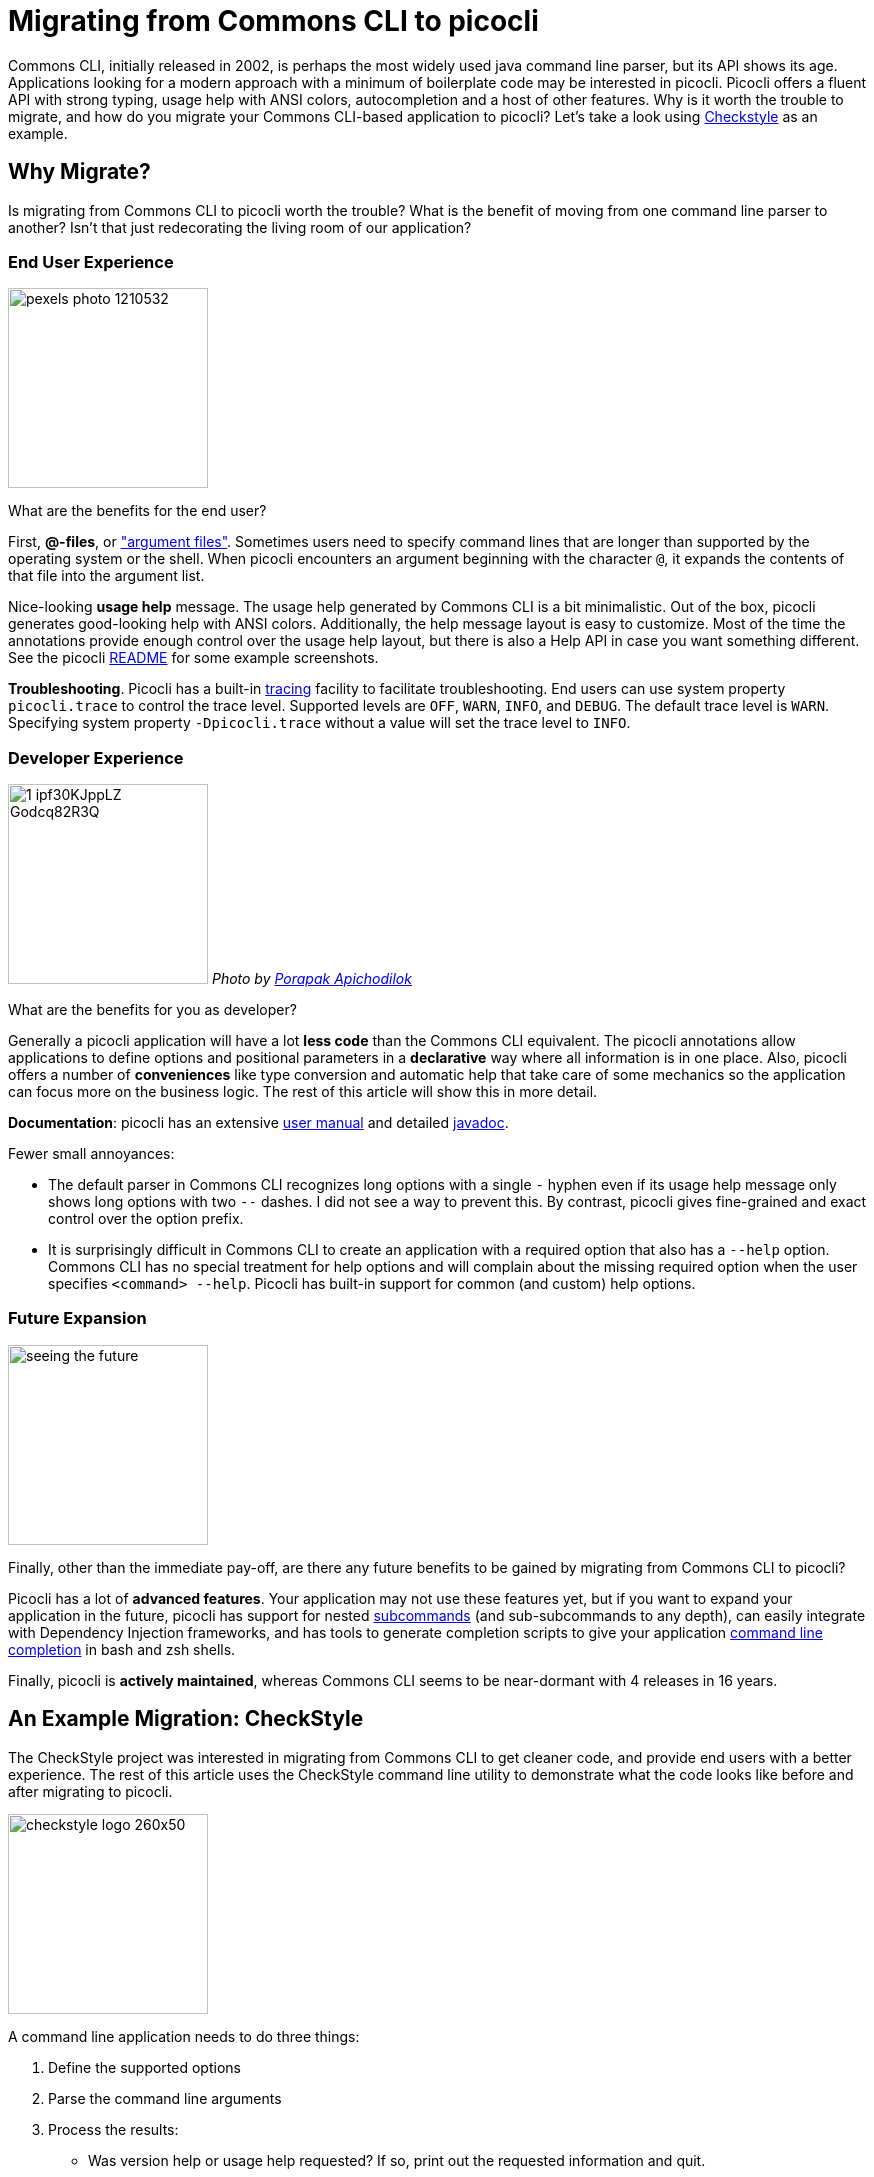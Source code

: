 = Migrating from Commons CLI to picocli

Commons CLI, initially released in 2002, is perhaps the most widely used java command line parser, but its API shows its age.
Applications looking for a modern approach with a minimum of boilerplate code may be interested in picocli. Picocli offers a fluent API with strong typing, usage help with ANSI colors, autocompletion and a host of other features. Why is it worth the trouble to migrate, and how do you migrate your Commons CLI-based application to picocli? Let's take a look using http://checkstyle.sourceforge.net[Checkstyle] as an example.


== Why Migrate?
Is migrating from Commons CLI to picocli worth the trouble? What is the benefit of moving from one command line parser to another? Isn't that just redecorating the living room of our application?


=== End User Experience

image:https://3g3qeh2v2xw32ifq4r3x9gj7-wpengine.netdna-ssl.com/wp-content/uploads/2018/07/pexels-photo-1210532.jpeg[width=200]

What are the benefits for the end user?

First, *@-files*, or https://picocli.info/#AtFiles["argument files"]. Sometimes users need to specify command lines that are longer than supported by the operating system or the shell. When picocli encounters an argument beginning with the character `@`, it expands the contents of that file into the argument list.

Nice-looking *usage help* message. The usage help generated by Commons CLI is a bit minimalistic. Out of the box, picocli generates good-looking help with ANSI colors. Additionally, the help message layout is easy to customize. Most of the time the annotations provide enough control over the usage help layout, but there is also a Help API in case you want something different. See the picocli https://github.com/remkop/picocli[README] for some example screenshots.

*Troubleshooting*. Picocli has a built-in https://picocli.info/#_tracing[tracing] facility to facilitate troubleshooting. End users can use system property `picocli.trace` to control the trace level. Supported levels are `OFF`, `WARN`, `INFO`, and `DEBUG`. The default trace level is `WARN`. Specifying system property `-Dpicocli.trace` without a value will set the trace level to `INFO`.

=== Developer Experience
image:https://static1.squarespace.com/static/5a75d0d1d74cff3a9efea1c3/t/5a8c4fb153450ac8657fad03/1519144904584/1_ipf30KJppLZ_Godcq82R3Q.png[width=200]
_Photo by https://www.pexels.com/u/nurseryart/[Porapak Apichodilok]_

What are the benefits for you as developer?

Generally a picocli application will have a lot *less code* than the Commons CLI equivalent. The picocli annotations allow applications to define options and positional parameters in a *declarative* way where all information is in one place. Also, picocli offers a number of *conveniences* like type conversion and automatic help that take care of some mechanics so the application can focus more on the business logic. The rest of this article will show this in more detail.

*Documentation*: picocli has an extensive https://picocli.info[user manual] and detailed https://picocli.info/apidocs/[javadoc].

Fewer small annoyances:

* The default parser in Commons CLI recognizes long options with a single `-` hyphen even if its usage help message only shows long options with two `--` dashes. I did not see a way to prevent this. By contrast, picocli gives fine-grained and exact control over the option prefix.
* It is surprisingly difficult in Commons CLI to create an application with a required option that also has a `--help` option. Commons CLI has no special treatment for help options and will complain about the missing required option when the user specifies `<command> --help`. Picocli has built-in support for common (and custom) help options.

=== Future Expansion
image:https://cdn.psychologytoday.com/sites/default/files/styles/image-article_inline_full/public/field_blog_entry_images/2017-08/seeing-the-future.jpg[width=200]

Finally, other than the immediate pay-off, are there any future benefits to be gained by migrating from Commons CLI to picocli?

Picocli has a lot of *advanced features*. Your application may not use these features yet, but if you want to expand your application in the future, picocli has support for nested https://picocli.info/#_subcommands[subcommands] (and sub-subcommands to any depth), can easily integrate with Dependency Injection frameworks, and has tools to generate completion scripts to give your application https://picocli.info/autocomplete.html[command line completion] in bash and zsh shells.

Finally, picocli is *actively maintained*, whereas Commons CLI seems to be near-dormant with 4 releases in 16 years.

== An Example Migration: CheckStyle
The CheckStyle project was interested in migrating from Commons CLI to get cleaner code, and provide end users with a better experience. The rest of this article uses the CheckStyle command line utility to demonstrate what the code looks like before and after migrating to picocli.


image:https://picocli.info/images/checkstyle-logo-260x50.png[width=200]

//image:https://www.insuremypath.org/sites/default/files/styles/490x350/public/2018-03/pexels-photo-704767.jpeg?itok=lAiP3j-p[width=200]


A command line application needs to do three things:

. Define the supported options
. Parse the command line arguments
. Process the results:
  - Was version help or usage help requested? If so, print out the requested information and quit.
  - Validate the user input. If invalid, print an error message and quit.
  - Finally, run the business logic of the application, based on the values specified by the user.

Let's go over these and compare how this is done in Commond CLI and in picocli, using CheckStyle's command line utility as an example. The resulting source code after the migration can be found here: https://github.com/checkstyle/checkstyle/blob/master/src/main/java/com/puppycrawl/tools/checkstyle/Main.java[`com.puppycrawl.tools.checkstyle.Main`].

=== Defining Options and Positional Parameters

image:https://picocli.info/images/pexels-photo-97077.jpeg[width=200]

// image:https://greenbookblog.org/wp-content/uploads/2018/02/pexels-photo-533189-768x576.jpeg[width=200]

==== Commons CLI Example
Commons CLI has multiple ways to define options: `Options.addOption`, calling `new Options(...)` and invoking setter methods on this object, the deprecated `OptionBuilder` class, and the recommended `Option.Builder` class.

The Checkstyle `Main` class uses the `Options.addOption` method. It starts by defining a number of constants for the option names:

[source,java]
----
/** Name for the option 's'. */
private static final String OPTION_S_NAME = "s";

/** Name for the option 't'. */
private static final String OPTION_T_NAME = "t";

/** Name for the option '--tree'. */
private static final String OPTION_TREE_NAME = "tree";

... // and more. Checkstyle Main has 26 options in total.
----
The `Main.buildOptions` method uses these constants to construct and return a Commons CLI `Options` object that defines the supported options:
[source,java]
----
private static Options buildOptions() {
    final Options options = new Options();
    options.addOption(OPTION_C_NAME, true, "Sets the check configuration file to use.");
    options.addOption(OPTION_O_NAME, true, "Sets the output file. Defaults to stdout");
    ...
    options.addOption(OPTION_V_NAME, false, "Print product version and exit");
    options.addOption(OPTION_T_NAME, OPTION_TREE_NAME, false,
            "Print Abstract Syntax Tree(AST) of the file");
    ...
    return options;
}
----

==== Picocli Example

In picocli you can define supported options either programmatically with builders, similar to the Commons CLI approach, or declaratively with annotations.

The annotations style (example follows below), is likely the preferred option for most applications because it is more declarative and results in less code. Picocli also offers a programmatic API, which may be useful for dynamic applications where not all options are known in advance. If you're interested in the programmatic approach, take a look at the the `CommandSpec`, `OptionSpec` and `PositionalParamSpec` classes. See also https://github.com/remkop/picocli/wiki/Programmatic-API[Programmatic API] for more detail.

In this article we will use the picocli annotations. For the CheckStyle example, this would look something like the below:

[source,java]
----
@Option(names = "-c", description = "Sets the check configuration file to use.")
File configurationFile;

@Option(names = "-o", description = "Sets the output file. Defaults to stdout")
File outputFile;

@Option(names = "-v", versionHelp = true, description = "Print product version and exit")
boolean versionHelpRequested;

@Option(names = {"-t", "--tree"}, description = "Print Abstract Syntax Tree(AST) of the file")
boolean printAST;
----

==== Declarative

image:https://picocli.info/images/declare.jpg[width=200]

You immediately note a few things. First, all information is now in one place.

With Commons CLI, you build a specification by calling a method with String values. One drawback of a Commons CLI-like API is that good style compels client code to define constants to avoid "magic values", like the Checkstyle `Main` class dutifully does. Annotations only accept String literals, so definition and usage are automatically placed together without the need to declare constants. In this case, that arguably results in cleaner code.

==== Types

image::https://picocli.info/images/Type.jpg[width=200]

Another thing that is interesting is that we went from using `true` or `false` in Commons CLI to denote whether the option takes an argument or not:

[source,java]
----
// declaring an option with Commons CLI
final Options options = new Options();
options.addOption(OPTION_C_NAME, true, "Sets the check configuration file to use.");
----

to declaring fields with types in picocli:

[source,java]
----
// declaring an option with picocli
@Option(names = "-c", description = "Sets the check configuration file to use.")
File configurationFile;
----

This has a number of advantages:

* automatic type conversion
* no need to specify if an option requires arguments (usually)
* assists command line auto-completion

Picocli automatically converts the command line argument to an object of the specified type. We will talk more about how this works below.

Based on the type, picocli "knows" how many arguments the option needs: `boolean` fields don't have an argument, `Collection`, `Map` and array fields can have zero to any number of arguments, and any other type means the options takes a single argument. This can be customized (see `arity`) but most of the time the default is good enough.

Picocli can generate bash completion scripts and JLine Completer candidates, to make your application easier to use for end users. This works best when the options are strongly typed. For example, enums will allow picocli to generate completions with all valid parameters for a given option.

==== Type Conversion
image:https://picocli.info/images/convert.png[width=200]

Picocli converts the option parameter String value to the field type. This is convenient: not only does it save the application from doing this work, it also provides some minimal validation on the user input. If the conversion fails, a `ParameterException` is thrown with a user-friendly error message. We will take another look at error handling later. Picocli comes with built-in converters for many, many types, but you can easily provide a custom type converter.

One example: the Checkstyle `Main` class defines a `-x`, `--exclude-regexp` option that allows uses to specify a number of regular expressions for directories to exclude. With Commons CLI, you need to convert the values to `Pattern` objects in the application:
[source,java]
----
private static List<Pattern> getExclusions(CommandLine commandLine) {
    final List<Pattern> result = new ArrayList<>();

    // ...

    if (commandLine.hasOption(OPTION_X_NAME)) {
        for (String value : commandLine.getOptionValues(OPTION_X_NAME)) {
            result.add(Pattern.compile(value));
        }
    }

    return result;
}
----
By contract, in picocli you would simply declare the option on a `List<Pattern>` (or a `Pattern[]` array) field:
[source,java]
----
/** Option that allows users to specify a regex of paths to exclude. */
@Option(names = {"-x", "--exclude-regexp"},
        description = "Regular expression of directory to exclude from CheckStyle")
private List<Pattern> excludeRegex = new ArrayList<>();
----
Since picocli has a built-in converter for `java.util.regex.Pattern`, this is all that is needed.
Picocli will instantiate and populate the list if one or more `-x` options are specified on the command line.

==== Option Names
image:https://picocli.info/images/name.jpg[width=200]

Finally, Commons CLI supports "short" and "long" options, like `-t` and `--tree`. (Interestingly, the Commons CLI  `DefaultParser` will also accept user input where the `-tree` long option is specified with a single hyphen, even though this is not shown in the usage help message.)

Picocli lets you have any number of options, with any prefix. For example, this is perfectly fine in picocli:

[source,java]
----
@Option(names = {"-t", "-tree", "--tree", "/t", "/tree"}) boolean printAST;
----

==== Positional Parameters
image:https://picocli.info/images/location.jpg[width=200]

A final thing to notice is how positional parameters are handled. In Commons CLI you cannot define positional parameters up front. Instead, its `CommandLine` parse result class has a method `getArgs` that returns the positional parameters as an array of Strings. The Checkstyle `Main` class uses this to create the list of `File` objects to process.

In picocli, positional parameters are first-class citizens, like named options. Not only can they be strongly typed, parameters at different positions can have different types, and each will have a separate description displayed in the usage help message.

For the Checkstyle use case, all that is needed is a list or array of `File` objects, so we declare a field and annotate it with `@picocli.CommandLine.Parameters` to capture the files to process:
[source,java]
----
@Parameters(paramLabel = "file", arity = "1..*", description = "The files to process")
List<File> filesToProcess;
----

The `arity = "1..*"` here means that at least one file must be specified, or picocli will show an error message to the user that this argument is missing, followed by the usage help message.

Unline Commons CLI, picocli's usage help message will show an entry for all positional parameters, using the specified parameter label and description. (If the parameter label is omitted picocli will use the field name in `<` and `>` fish brackets.) We will revisit the usage help message later.

=== Parsing the Command Line Arguments
image:https://picocli.info/images/pipeline.jpg[width=400]

Commons CLI has a `CommandLineParser` interface with a `parse` method that returns a `CommandLine` representing the parse result. The application then calls `CommandLine.hasOption(String)` to see if a flag was set, or `CommandLine.getOptionValue(String)` to get the option value.

Picocli populates the annotated fields as it parses the command line arguments. Picocli's `parse...` methods also return a `ParseResult` that can be queried on what options were specified and what value they had, but most applications don't actually need to use the `ParseResult` class since they can simply inspect the value of the annotated fields.


=== Process the Results
When the parser is done, the application needs to run its business logic, but first there are some things to check:

- Was version info or usage help requested? If so, print out the requested information and quit.
- Was the user input invalid? Print out an error message with the details, print the usage help message and quit.
- Finally run the business logic - and deal with errors thrown by the business logic.

With Commons CLI, this looks something like this:
[source,java]
----
int exitStatus;
try {
    CommandLine commandLine = new DefaultParser().parse(buildOptions(), args);

    // show version and exit if it is requested
    if (commandLine.hasOption(OPTION_VERSION)) {
        System.out.println("Checkstyle version: " + version());
        exitStatus = 0;
    } else if (commandLine.hasOption(OPTION_HELP)) {
        printUsage(System.out);
        exitStatus = 0;
    } else {
        exitStatus = runBusinessLogic();
    }
} catch (ParseException pex) {
    exitStatus = EXIT_WITH_CLI_VIOLATION;
    System.err.println(pex.getMessage());
    printUsage(System.err);
} catch (CheckstyleException ex) {
    exitStatus = EXIT_WITH_CHECKSTYLE_EXCEPTION_CODE;
    ex.printStackTrace();
}
System.exit(exitStatus);
----


By making your command implement `Runnable` or `Callable`, you can take advantage of picocli's convenience methods that take care of most of the above, so the application can focus on the business logic. At its simplest, this can look something like this:

[source,java]
----
public class Main implements Callable<Integer> {
    public static void main(String[] args) {
        CommandLine.call(new Main(), args);
    }

    public Integer call() throws CheckstyleException { ...
----

Checkstyle needs to control the exit code, and has some strict internal requirements for error handling, so we ended up not using the convenience methods and kept the parse result processing very similar to what it was with Commons CLI.


== Usage Help Message

A fun bonus is that picocli uses ANSI colors and styles in the usage help message on supported platforms.
Applications can also use ANSI colors and styles in the description or other sections of the usage help message with a simple markup like `@|bg(red) text with red background|@`. See the https://picocli.info/#_usage_help_with_styles_and_colors[relevant section] of the user manual.

For CheckStyle, we kept it to the bare minimum, and the resulting output for CheckStyle looks like this:

image:https://picocli.info/images/checkstyle-usage.png[]


== Wrapping Up: Quick Tips

To summarize some of the main points when converting an application from Commons CLI to picocli:

* Use annotated fields to define options and positional parameters.
* You can use https://picocli.info/#option-parameters-methods[annotated methods] for options and positional parameters that require more validation than just type conversion.
* Use strong types like `java.nio.file.Path` or `java.util.regex.Pattern` where possible for option and positional parameter fields.
* Use `enum` types for options or positional parameters with a limited set of valid values. Not only will picocli validate the input for you, you can also https://picocli.info/#_show_default_values[show all values] in the usage help message with `@Option(description = "Option x. Valid values: ${COMPLETION-CANDIDATES}")`.
* Be aware that the Commons CLI default parser will recognize both single hyphen and double hyphen long options, even though the usage help message will only show options with double hyphens. You need to decide whether to continue to support this. Use `@Option(names = "-xxx", hidden = true)` to declare long options with a single hyphen if you want to mimic the exact same behaviour as Commons CLI: hidden options picocli https://picocli.info/#_hidden_options_and_parameters[won't be shown] in the usage help message.

== Conclusion

Migrating from Commons CLI to picocli can give end users a more pleasant user experience, and can give developers significant benefits in increased maintainability and potential for future expansion. Migration is a manual process, but is relatively straightforward.

Personally, I was glad to see that the CheckStyle maintainers were happy with the result:

[quote, CheckStyle maintainer Roman Ivanov, (twitter link)]
____
Checkstyle migrated from Apache CLI to @picocli (will be released in 8.15), finally documentation of CLI arguments is now well organized in declarative way in code, and checkstyle's CLI is following CLI best practices.
____


If you like what you saw, please star https://github.com/remkop/picocli[picocli on GitHub] and tell your friends!

